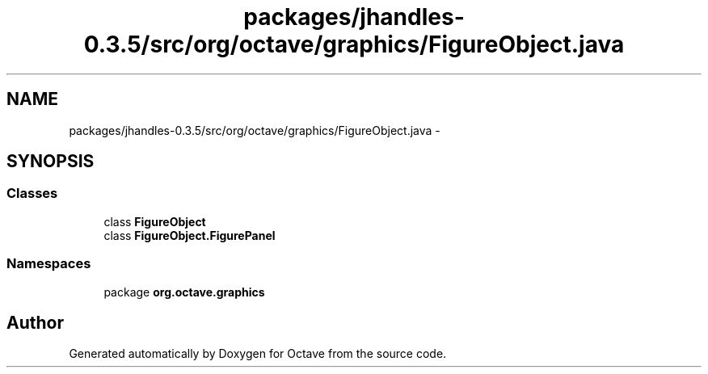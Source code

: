 .TH "packages/jhandles-0.3.5/src/org/octave/graphics/FigureObject.java" 3 "Tue Nov 27 2012" "Version 3.2" "Octave" \" -*- nroff -*-
.ad l
.nh
.SH NAME
packages/jhandles-0.3.5/src/org/octave/graphics/FigureObject.java \- 
.SH SYNOPSIS
.br
.PP
.SS "Classes"

.in +1c
.ti -1c
.RI "class \fBFigureObject\fP"
.br
.ti -1c
.RI "class \fBFigureObject\&.FigurePanel\fP"
.br
.in -1c
.SS "Namespaces"

.in +1c
.ti -1c
.RI "package \fBorg\&.octave\&.graphics\fP"
.br
.in -1c
.SH "Author"
.PP 
Generated automatically by Doxygen for Octave from the source code\&.
